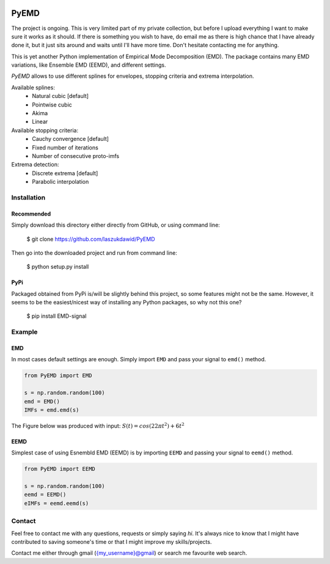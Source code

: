 |codecov| |BuildStatus|


*****
PyEMD
*****

The project is ongoing. This is very limited part of my private
collection, but before I upload everything I want to make sure it works
as it should. If there is something you wish to have, do email me as
there is high chance that I have already done it, but it just sits
around and waits until I'll have more time. Don't hesitate contacting me
for anything.

This is yet another Python implementation of Empirical Mode
Decomposition (EMD). The package contains many EMD variations, like
Ensemble EMD (EEMD), and different settings.

*PyEMD* allows to use different splines for envelopes, stopping criteria
and extrema interpolation.

Available splines:
    - Natural cubic [default] 
    - Pointwise cubic 
    - Akima 
    - Linear

Available stopping criteria: 
    - Cauchy convergence [default] 
    - Fixed number of iterations 
    - Number of consecutive proto-imfs

Extrema detection: 
    - Discrete extrema [default] 
    - Parabolic interpolation

Installation
************

Recommended
===========

Simply download this directory either directly from GitHub, or using command line:

    $ git clone https://github.com/laszukdawid/PyEMD

Then go into the downloaded project and run from command line:

    $ python setup.py install


PyPi
====
Packaged obtained from PyPi is/will be slightly behind this project, so some features might not be the same. However, it seems to be the easiest/nicest way of installing any Python packages, so why not this one?

    $ pip install EMD-signal


Example
*******

EMD
===

In most cases default settings are enough. Simply
import ``EMD`` and pass your signal to ``emd()`` method.

.. code:: python

    from PyEMD import EMD

    s = np.random.random(100)
    emd = EMD()
    IMFs = emd.emd(s)

The Figure below was produced with input:
:math:`S(t) = cos(22 \pi t^2) + 6t^2` 

|simpleExample|

EEMD
====

Simplest case of using Esnembld EMD (EEMD) is by importing ``EEMD`` and passing your signal to ``eemd()`` method.

.. code:: python

    from PyEMD import EEMD

    s = np.random.random(100)
    eemd = EEMD()
    eIMFs = eemd.eemd(s)

Contact
*******

Feel free to contact me with any questions, requests or simply saying
*hi*. It's always nice to know that I might have contributed to saving
someone's time or that I might improve my skills/projects.

Contact me either through gmail ({my\_username}@gmail) or search me
favourite web search.


.. |codecov| image:: https://codecov.io/gh/laszukdawid/PyEMD/branch/master/graph/badge.svg
   :target: https://codecov.io/gh/laszukdawid/PyEMD
.. |BuildStatus| image:: https://travis-ci.org/laszukdawid/PyEMD.png?branch=master
   :target: https://travis-ci.org/laszukdawid/PyEMD
.. |simpleExample| image:: https://github.com/laszukdawid/PyEMD/raw/master/PyEMD/example/simple_example.png?raw=true

